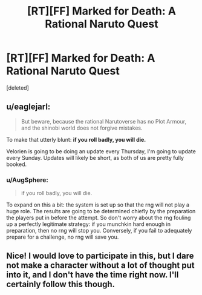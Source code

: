#+TITLE: [RT][FF] Marked for Death: A Rational Naruto Quest

* [RT][FF] Marked for Death: A Rational Naruto Quest
:PROPERTIES:
:Score: 8
:DateUnix: 1449757905.0
:DateShort: 2015-Dec-10
:END:
[deleted]


** u/eaglejarl:
#+begin_quote
  But beware, because the rational Narutoverse has no Plot Armour, and the shinobi world does not forgive mistakes.
#+end_quote

To make that utterly blunt: *if you roll badly, you will die.*

Velorien is going to be doing an update every Thursday, I'm going to update every Sunday. Updates will likely be short, as both of us are pretty fully booked.
:PROPERTIES:
:Author: eaglejarl
:Score: 3
:DateUnix: 1449763534.0
:DateShort: 2015-Dec-10
:END:

*** u/AugSphere:
#+begin_quote
  if you roll badly, you will die.
#+end_quote

To expand on this a bit: the system is set up so that the rng will not play a huge role. The results are going to be determined chiefly by the preparation the players put in before the attempt. So don't worry about the rng fouling up a perfectly legitimate strategy: if you munchkin hard enough in preparation, then no rng will stop you. Conversely, if you fail to adequately prepare for a challenge, no rng will save you.
:PROPERTIES:
:Author: AugSphere
:Score: 2
:DateUnix: 1449764503.0
:DateShort: 2015-Dec-10
:END:


** Nice! I would love to participate in this, but I dare not make a character without a lot of thought put into it, and I don't have the time right now. I'll certainly follow this though.
:PROPERTIES:
:Author: eltegid
:Score: 2
:DateUnix: 1449764753.0
:DateShort: 2015-Dec-10
:END:
